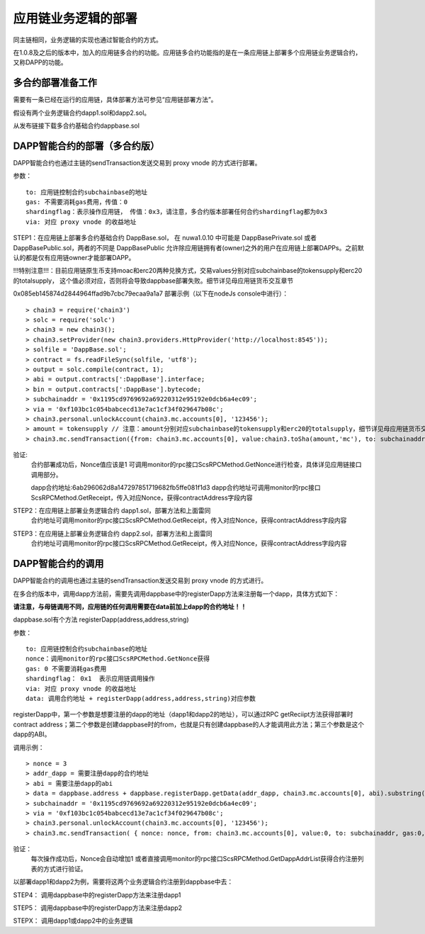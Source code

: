 应用链业务逻辑的部署
^^^^^^^^^^^^^^^^^^^^^^^^^^^^^

同主链相同，业务逻辑的实现也通过智能合约的方式。

在1.0.8及之后的版本中，加入的应用链多合约的功能。应用链多合约功能指的是在一条应用链上部署多个应用链业务逻辑合约，又称DAPP的功能。


多合约部署准备工作
--------------------
需要有一条已经在运行的应用链，具体部署方法可参见“应用链部署方法”。

假设有两个业务逻辑合约dapp1.sol和dapp2.sol。

从发布链接下载多合约基础合约dappbase.sol


DAPP智能合约的部署（多合约版）
------------------------------

DAPP智能合约也通过主链的sendTransaction发送交易到 proxy vnode 的方式进行部署。

参数：
::
	to: 应用链控制合约subchainbase的地址
	gas: 不需要消耗gas费用，传值：0
	shardingflag：表示操作应用链， 传值：0x3，请注意，多合约版本部署任何合约shardingflag都为0x3  
	via: 对应 proxy vnode 的收益地址
	
STEP1：在应用链上部署多合约基础合约 DappBase.sol， 在 nuwa1.0.10 中可能是 DappBasePrivate.sol 或者 DappBasePublic.sol，两者的不同是
DappBasePublic 允许除应用链拥有者(owner)之外的用户在应用链上部署DAPPs。之前默认的都是仅有应用链owner才能部署DAPP。

!!!特别注意!!!：目前应用链原生币支持moac和erc20两种兑换方式，交易values分别对应subchainbase的tokensupply和erc20的totalsupply，
这个值必须对应，否则将会导致dappbase部署失败。细节详见母应用链货币交互章节

0x085eb145874d2844964ffad9b7cbc79ecaa9a1a7
部署示例（以下在nodeJs console中进行）：
::
	> chain3 = require('chain3')
	> solc = require('solc')
	> chain3 = new chain3();
	> chain3.setProvider(new chain3.providers.HttpProvider('http://localhost:8545'));
	> solfile = 'DappBase.sol';
	> contract = fs.readFileSync(solfile, 'utf8');
	> output = solc.compile(contract, 1);                    
	> abi = output.contracts[':DappBase'].interface;
	> bin = output.contracts[':DappBase'].bytecode;
	> subchainaddr = '0x1195cd9769692a69220312e95192e0dcb6a4ec09';
	> via = '0xf103bc1c054babcecd13e7ac1cf34f029647b08c';  
	> chain3.personal.unlockAccount(chain3.mc.accounts[0], '123456');
	> amount = tokensupply // 注意：amount分别对应subchainbase的tokensupply和erc20的totalsupply，细节详见母应用链货币交互章节
	> chain3.mc.sendTransaction({from: chain3.mc.accounts[0], value:chain3.toSha(amount,'mc'), to: subchainaddr, gas:0, shardingFlag: "0x3", data: '0x' + bin, nonce: 0, via: via, });
			
验证: 
	合约部署成功后，Nonce值应该是1  
	可调用monitor的rpc接口ScsRPCMethod.GetNonce进行检查，具体详见应用链接口调用部分。
	
	dapp合约地址:6ab296062d8a147297851719682fb5ffe081f1d3
	dapp合约地址可调用monitor的rpc接口ScsRPCMethod.GetReceipt，传入对应Nonce，获得contractAddress字段内容


STEP2：在应用链上部署业务逻辑合约 dapp1.sol，部署方法和上面雷同
	合约地址可调用monitor的rpc接口ScsRPCMethod.GetReceipt，传入对应Nonce，获得contractAddress字段内容

STEP3：在应用链上部署业务逻辑合约 dapp2.sol，部署方法和上面雷同
	合约地址可调用monitor的rpc接口ScsRPCMethod.GetReceipt，传入对应Nonce，获得contractAddress字段内容
		

DAPP智能合约的调用
----------------------

DAPP智能合约的调用也通过主链的sendTransaction发送交易到 proxy vnode 的方式进行。

在多合约版本中，调用dapp方法前，需要先调用dappbase中的registerDapp方法来注册每一个dapp，具体方式如下：

**请注意，与母链调用不同，应用链的任何调用需要在data前加上dapp的合约地址！！**

dappbase.sol有个方法 registerDapp(address,address,string)

参数：
::
	to: 应用链控制合约subchainbase的地址
	nonce：调用monitor的rpc接口ScsRPCMethod.GetNonce获得
	gas: 0 不需要消耗gas费用
	shardingflag： 0x1  表示应用链调用操作
	via: 对应 proxy vnode 的收益地址
	data: 调用合约地址 + registerDapp(address,address,string)对应参数

registerDapp中，第一个参数是想要注册的dapp的地址（dapp1和dapp2的地址），可以通过RPC getReciipt方法获得部署时contract address；第二个参数是创建dappbase时的from，也就是只有创建dappbase的人才能调用此方法；第三个参数是这个dapp的ABI。
	
调用示例：
::
	> nonce = 3	
	> addr_dapp = 需要注册dapp的合约地址
	> abi = 需要注册dapp的abi
	> data = dappbase.address + dappbase.registerDapp.getData(addr_dapp, chain3.mc.accounts[0], abi).substring(2)		
	> subchainaddr = '0x1195cd9769692a69220312e95192e0dcb6a4ec09';
	> via = '0xf103bc1c054babcecd13e7ac1cf34f029647b08c';
	> chain3.personal.unlockAccount(chain3.mc.accounts[0], '123456');
	> chain3.mc.sendTransaction( { nonce: nonce, from: chain3.mc.accounts[0], value:0, to: subchainaddr, gas:0, shardingFlag:'0x1', data: data, via: via,});
	
验证：
	每次操作成功后，Nonce会自动增加1
	或者直接调用monitor的rpc接口ScsRPCMethod.GetDappAddrList获得合约注册列表的方式进行验证。

以部署dapp1和dapp2为例，需要将这两个业务逻辑合约注册到dappbase中去：

STEP4： 调用dappbase中的registerDapp方法来注册dapp1

STEP5： 调用dappbase中的registerDapp方法来注册dapp2

STEPX： 调用dapp1或dapp2中的业务逻辑
		
